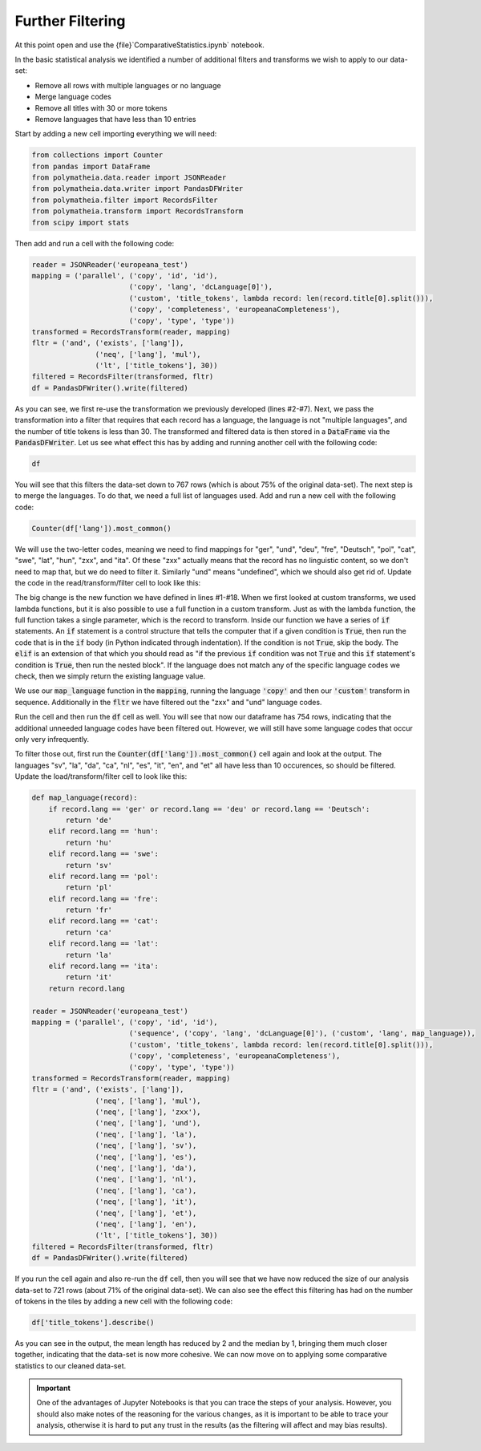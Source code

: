 Further Filtering
=================

At this point open and use the {file}`ComparativeStatistics.ipynb` notebook.

In the basic statistical analysis we identified a number of additional filters and transforms we wish to apply to our data-set:

* Remove all rows with multiple languages or no language
* Merge language codes
* Remove all titles with 30 or more tokens
* Remove languages that have less than 10 entries

Start by adding a new cell importing everything we will need:

.. sourcecode:: python

    from collections import Counter
    from pandas import DataFrame
    from polymatheia.data.reader import JSONReader
    from polymatheia.data.writer import PandasDFWriter
    from polymatheia.filter import RecordsFilter
    from polymatheia.transform import RecordsTransform
    from scipy import stats

Then add and run a cell with the following code:

.. sourcecode:: python

    reader = JSONReader('europeana_test')
    mapping = ('parallel', ('copy', 'id', 'id'),
                           ('copy', 'lang', 'dcLanguage[0]'),
                           ('custom', 'title_tokens', lambda record: len(record.title[0].split())),
                           ('copy', 'completeness', 'europeanaCompleteness'),
                           ('copy', 'type', 'type'))
    transformed = RecordsTransform(reader, mapping)
    fltr = ('and', ('exists', ['lang']),
                   ('neq', ['lang'], 'mul'),
                   ('lt', ['title_tokens'], 30))
    filtered = RecordsFilter(transformed, fltr)
    df = PandasDFWriter().write(filtered)

As you can see, we first re-use the transformation we previously developed (lines #2-#7). Next, we pass the transformation into a filter that requires that each record has a language, the language is not "multiple languages", and the number of title tokens is less than 30. The transformed and filtered data is then stored in a :code:`DataFrame` via the :code:`PandasDFWriter`. Let us see what effect this has by adding and running another cell with the following code:

.. sourcecode:: python

    df

You will see that this filters the data-set down to 767 rows (which is about 75% of the original data-set). The next step is to merge the languages. To do that, we need a full list of languages used. Add and run a new cell with the following code:

.. sourcecode:: python

    Counter(df['lang']).most_common()

We will use the two-letter codes, meaning we need to find mappings for "ger", "und", "deu", "fre", "Deutsch", "pol", "cat", "swe", "lat", "hun", "zxx", and "ita". Of these "zxx" actually means that the record has no linguistic content, so we don't need to map that, but we do need to filter it. Similarly "und" means "undefined", which we should also get rid of. Update the code in the read/transform/filter cell to look like this:

.. sourcecode:: python
    :linenos:

    def map_language(record):
        if record.lang == 'ger' or record.lang == 'deu' or record.lang == 'Deutsch':
            return 'de'
        elif record.lang == 'hun':
            return 'hu'
        elif record.lang == 'swe':
            return 'sv'
        elif record.lang == 'pol':
            return 'pl'
        elif record.lang == 'fre':
            return 'fr'
        elif record.lang == 'cat':
            return 'ca'
        elif record.lang == 'lat':
            return 'la'
        elif record.lang == 'ita':
            return 'it'
        return record.lang

    reader = JSONReader('europeana_test')
    mapping = ('parallel', ('copy', 'id', 'id'),
                           ('sequence', ('copy', 'lang', 'dcLanguage[0]'),
                                        ('custom', 'lang', map_language)),
                           ('custom', 'title_tokens', lambda record: len(record.title[0].split())),
                           ('copy', 'completeness', 'europeanaCompleteness'),
                           ('copy', 'type', 'type'))
    transformed = RecordsTransform(reader, mapping)
    fltr = ('and', ('exists', ['lang']),
                   ('neq', ['lang'], 'mul'),
                   ('neq', ['lang'], 'zxx'),
                   ('neq', ['lang'], 'und'),
                   ('lt', ['title_tokens'], 30))
    filtered = RecordsFilter(transformed, fltr)
    df = PandasDFWriter().write(filtered)

The big change is the new function we have defined in lines \#1-\#18. When we first looked at custom transforms, we used lambda functions, but it is also possible to use a full function in a custom transform. Just as with the lambda function, the full function takes a single parameter, which is the record to transform. Inside our function we have a series of :code:`if` statements. An :code:`if` statement is a control structure that tells the computer that if a given condition is :code:`True`, then run the code that is in the :code:`if` body (in Python indicated through indentation). If the condition is not :code:`True`, skip the body. The :code:`elif` is an extension of that which you should read as "if the previous :code:`if` condition was not :code:`True` and this :code:`if` statement's condition is :code:`True`, then run the nested block". If the language does not match any of the specific language codes we check, then we simply return the existing language value.

We use our :code:`map_language` function in the :code:`mapping`, running the language :code:`'copy'` and then our :code:`'custom'` transform in sequence. Additionally in the :code:`fltr` we have filtered out the "zxx" and "und" language codes.

Run the cell and then run the :code:`df` cell as well. You will see that now our dataframe has 754 rows, indicating that the additional unneeded language codes have been filtered out. However, we will still have some language codes that occur only very infrequently.

To filter those out, first run the :code:`Counter(df['lang']).most_common()` cell again and look at the output. The languages "sv", "la", "da", "ca", "nl", "es", "it", "en", and "et" all have less than 10 occurences, so should be filtered. Update the load/transform/filter cell to look like this:

.. sourcecode:: python

    def map_language(record):
        if record.lang == 'ger' or record.lang == 'deu' or record.lang == 'Deutsch':
            return 'de'
        elif record.lang == 'hun':
            return 'hu'
        elif record.lang == 'swe':
            return 'sv'
        elif record.lang == 'pol':
            return 'pl'
        elif record.lang == 'fre':
            return 'fr'
        elif record.lang == 'cat':
            return 'ca'
        elif record.lang == 'lat':
            return 'la'
        elif record.lang == 'ita':
            return 'it'
        return record.lang

    reader = JSONReader('europeana_test')
    mapping = ('parallel', ('copy', 'id', 'id'),
                           ('sequence', ('copy', 'lang', 'dcLanguage[0]'), ('custom', 'lang', map_language)),
                           ('custom', 'title_tokens', lambda record: len(record.title[0].split())),
                           ('copy', 'completeness', 'europeanaCompleteness'),
                           ('copy', 'type', 'type'))
    transformed = RecordsTransform(reader, mapping)
    fltr = ('and', ('exists', ['lang']),
                   ('neq', ['lang'], 'mul'),
                   ('neq', ['lang'], 'zxx'),
                   ('neq', ['lang'], 'und'),
                   ('neq', ['lang'], 'la'),
                   ('neq', ['lang'], 'sv'),
                   ('neq', ['lang'], 'es'),
                   ('neq', ['lang'], 'da'),
                   ('neq', ['lang'], 'nl'),
                   ('neq', ['lang'], 'ca'),
                   ('neq', ['lang'], 'it'),
                   ('neq', ['lang'], 'et'),
                   ('neq', ['lang'], 'en'),
                   ('lt', ['title_tokens'], 30))
    filtered = RecordsFilter(transformed, fltr)
    df = PandasDFWriter().write(filtered)

If you run the cell again and also re-run the :code:`df` cell, then you will see that we have now reduced the size of our analysis data-set to 721 rows (about 71% of the original data-set). We can also see the effect this filtering has had on the number of tokens in the tiles by adding a new cell with the following code:

.. sourcecode:: python

    df['title_tokens'].describe()

As you can see in the output, the mean length has reduced by 2 and the median by 1, bringing them much closer together, indicating that the data-set is now more cohesive. We can now move on to applying some comparative statistics to our cleaned data-set.

.. important::

   One of the advantages of Jupyter Notebooks is that you can trace the steps of your analysis. However, you should also make notes of the reasoning for the various changes, as it is important to be able to trace your analysis, otherwise it is hard to put any trust in the results (as the filtering will affect and may bias results).
